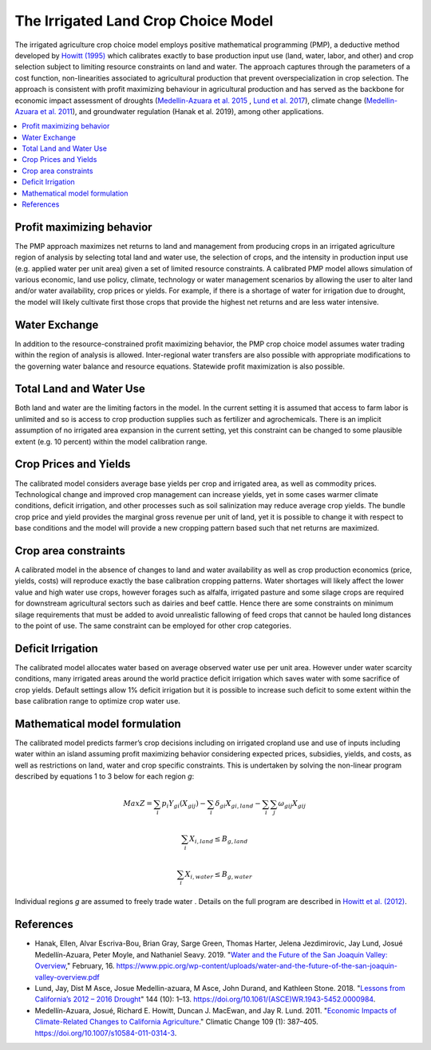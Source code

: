 .. _IrrigatedPMPDoc:

The Irrigated Land Crop Choice Model
======================================

The irrigated agriculture crop choice model employs positive mathematical programming (PMP), a deductive method
developed by `Howitt (1995) <https://onlinelibrary.wiley.com/doi/abs/10.1111/j.1477-9552.1995.tb00762.x>`_
which calibrates exactly to base production input use (land, water, labor, and other)
and crop selection subject to limiting resource constraints on land and water. The approach captures through the
parameters of a cost function, non-linearities associated to agricultural production that prevent overspecialization
in crop selection. The approach is consistent with profit maximizing behaviour in agricultural production and has
served as the backbone for economic impact assessment of droughts (`Medellin-Azuara et al. 2015 <https://link.springer.com/article/10.1007/s10040-015-1283-9>`_
, `Lund et al. 2017 <https://ascelibrary.org/doi/full/10.1061/%28ASCE%29WR.1943-5452.0000984>`_),
climate change (`Medellin-Azuara et al. 2011 <https://link.springer.com/article/10.1007/s10584-011-0314-3>`_),
and groundwater regulation (Hanak et al. 2019), among other applications.

.. contents::
    :local:

Profit maximizing behavior
----------------------------
The PMP approach maximizes net returns to land and management from producing crops in an irrigated agriculture region
of analysis by selecting total land and water use, the selection of crops, and the intensity in production input use
(e.g. applied water per unit area) given a set of limited resource constraints. A calibrated PMP model allows simulation
of various economic, land use policy, climate, technology or water management scenarios by allowing the user to alter
land and/or water availability, crop prices or yields. For example, if there is a shortage of water for irrigation due
to drought, the model will likely cultivate first those crops that provide the highest net returns and are less water
intensive.

Water Exchange
----------------
In addition to the resource-constrained profit maximizing behavior, the PMP crop choice model assumes water trading
within the region of analysis is allowed. Inter-regional water transfers are also possible with appropriate modifications
to the governing water balance and resource equations. Statewide profit maximization is also possible.

Total Land and Water Use
--------------------------
Both land and water are the limiting factors in the model. In the current setting it is assumed that access to farm
labor is unlimited and so is access to crop production supplies such as fertilizer and agrochemicals. There is an implicit
assumption of no irrigated area expansion in the current setting, yet this constraint can be changed to some plausible
extent (e.g. 10 percent) within the model calibration range.

Crop Prices and Yields
-------------------------
The calibrated model considers average base yields per crop and irrigated area, as well as commodity prices. Technological
change and improved crop management can increase yields, yet in some cases warmer climate conditions, deficit irrigation,
and other processes such as soil salinization may reduce average crop yields. The bundle crop price and yield provides
the marginal gross revenue per unit of land, yet it is possible to change it with respect to base conditions and the
model will provide a new cropping pattern based such that net returns are maximized.

Crop area constraints
------------------------
A calibrated model in the absence of changes to land and water availability as well as crop production economics
(price, yields, costs) will reproduce exactly the base calibration cropping patterns. Water shortages will likely affect
the lower value and high water use crops, however forages such as alfalfa, irrigated pasture and some silage crops are
required for downstream agricultural sectors such as dairies and beef cattle. Hence there are some constraints on minimum
silage requirements that must be added to avoid unrealistic fallowing of feed crops that cannot be hauled long distances
to the point of use. The same constraint can be employed for other crop categories.

Deficit Irrigation
-----------------------
The calibrated model allocates water based on average observed water use per unit area. However under water scarcity
conditions, many irrigated areas around the world practice deficit irrigation which saves water with some sacrifice
of crop yields. Default settings allow 1% deficit irrigation but it is possible to increase such deficit to some extent
within the base calibration range to optimize crop water use.

Mathematical model formulation
--------------------------------
The calibrated model predicts farmer’s crop decisions including on irrigated cropland use and use of inputs including
water within an island assuming profit maximizing behavior considering expected prices, subsidies, yields, and costs,
as well as restrictions on land, water and crop specific constraints. This is undertaken by solving the non-linear
program described by equations 1 to 3 below for each region *g*:

.. math::
    Max Z= \sum_{i}{p_{i}Y_{gi}(X_{gij})} - \sum_{i}{\delta_{gi}X_{gi,land}} - \sum_{i}{}\sum_{j}{\omega_{gij}X_{gij}}

.. math::
    \sum_{i}{X_{i,land} \le B_{g,land}}

.. math::
    \sum_{i}{X_{i,water} \le B_{g,water}}

Individual regions *g* are assumed to freely trade water . Details on the full program are described in `Howitt et al. (2012) <https://agupubs.onlinelibrary.wiley.com/doi/abs/10.1002/2016WR019639>`_.


References
--------------

* Hanak, Ellen, Alvar Escriva-Bou, Brian Gray, Sarge Green, Thomas Harter, Jelena Jezdimirovic, Jay Lund, Josué Medellín-Azuara, Peter Moyle, and Nathaniel Seavy. 2019. "`Water and the Future of the San Joaquin Valley: Overview <https://www.ppic.org/wp-content/uploads/water-and-the-future-of-the-san-joaquin-valley-overview.pdf>`_," February, 16. https://www.ppic.org/wp-content/uploads/water-and-the-future-of-the-san-joaquin-valley-overview.pdf
* Lund, Jay, Dist M Asce, Josue Medellin-azuara, M Asce, John Durand, and Kathleen Stone. 2018. "`Lessons from California’s 2012 – 2016 Drought <https://doi.org/10.1061/(ASCE)WR.1943-5452.0000984>`_" 144 (10): 1–13. https://doi.org/10.1061/(ASCE)WR.1943-5452.0000984.
* Medellín-Azuara, Josué, Richard E. Howitt, Duncan J. MacEwan, and Jay R. Lund. 2011. "`Economic Impacts of Climate-Related Changes to California Agriculture <https://doi.org/10.1007/s10584-011-0314-3>`_." Climatic Change 109 (1): 387–405. https://doi.org/10.1007/s10584-011-0314-3.
